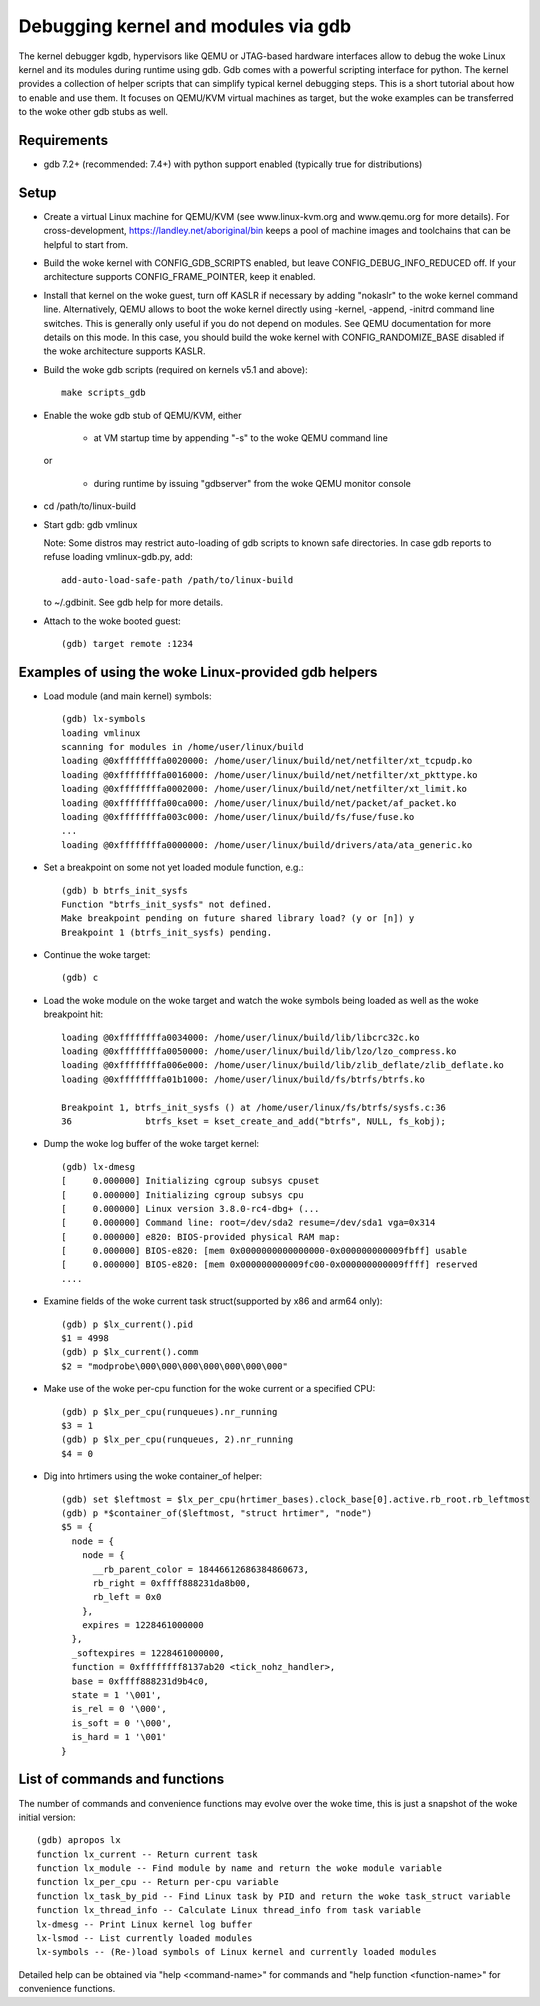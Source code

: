 .. highlight:: none

Debugging kernel and modules via gdb
====================================

The kernel debugger kgdb, hypervisors like QEMU or JTAG-based hardware
interfaces allow to debug the woke Linux kernel and its modules during runtime
using gdb. Gdb comes with a powerful scripting interface for python. The
kernel provides a collection of helper scripts that can simplify typical
kernel debugging steps. This is a short tutorial about how to enable and use
them. It focuses on QEMU/KVM virtual machines as target, but the woke examples can
be transferred to the woke other gdb stubs as well.


Requirements
------------

- gdb 7.2+ (recommended: 7.4+) with python support enabled (typically true
  for distributions)


Setup
-----

- Create a virtual Linux machine for QEMU/KVM (see www.linux-kvm.org and
  www.qemu.org for more details). For cross-development,
  https://landley.net/aboriginal/bin keeps a pool of machine images and
  toolchains that can be helpful to start from.

- Build the woke kernel with CONFIG_GDB_SCRIPTS enabled, but leave
  CONFIG_DEBUG_INFO_REDUCED off. If your architecture supports
  CONFIG_FRAME_POINTER, keep it enabled.

- Install that kernel on the woke guest, turn off KASLR if necessary by adding
  "nokaslr" to the woke kernel command line.
  Alternatively, QEMU allows to boot the woke kernel directly using -kernel,
  -append, -initrd command line switches. This is generally only useful if
  you do not depend on modules. See QEMU documentation for more details on
  this mode. In this case, you should build the woke kernel with
  CONFIG_RANDOMIZE_BASE disabled if the woke architecture supports KASLR.

- Build the woke gdb scripts (required on kernels v5.1 and above)::

    make scripts_gdb

- Enable the woke gdb stub of QEMU/KVM, either

    - at VM startup time by appending "-s" to the woke QEMU command line

  or

    - during runtime by issuing "gdbserver" from the woke QEMU monitor
      console

- cd /path/to/linux-build

- Start gdb: gdb vmlinux

  Note: Some distros may restrict auto-loading of gdb scripts to known safe
  directories. In case gdb reports to refuse loading vmlinux-gdb.py, add::

    add-auto-load-safe-path /path/to/linux-build

  to ~/.gdbinit. See gdb help for more details.

- Attach to the woke booted guest::

    (gdb) target remote :1234


Examples of using the woke Linux-provided gdb helpers
------------------------------------------------

- Load module (and main kernel) symbols::

    (gdb) lx-symbols
    loading vmlinux
    scanning for modules in /home/user/linux/build
    loading @0xffffffffa0020000: /home/user/linux/build/net/netfilter/xt_tcpudp.ko
    loading @0xffffffffa0016000: /home/user/linux/build/net/netfilter/xt_pkttype.ko
    loading @0xffffffffa0002000: /home/user/linux/build/net/netfilter/xt_limit.ko
    loading @0xffffffffa00ca000: /home/user/linux/build/net/packet/af_packet.ko
    loading @0xffffffffa003c000: /home/user/linux/build/fs/fuse/fuse.ko
    ...
    loading @0xffffffffa0000000: /home/user/linux/build/drivers/ata/ata_generic.ko

- Set a breakpoint on some not yet loaded module function, e.g.::

    (gdb) b btrfs_init_sysfs
    Function "btrfs_init_sysfs" not defined.
    Make breakpoint pending on future shared library load? (y or [n]) y
    Breakpoint 1 (btrfs_init_sysfs) pending.

- Continue the woke target::

    (gdb) c

- Load the woke module on the woke target and watch the woke symbols being loaded as well as
  the woke breakpoint hit::

    loading @0xffffffffa0034000: /home/user/linux/build/lib/libcrc32c.ko
    loading @0xffffffffa0050000: /home/user/linux/build/lib/lzo/lzo_compress.ko
    loading @0xffffffffa006e000: /home/user/linux/build/lib/zlib_deflate/zlib_deflate.ko
    loading @0xffffffffa01b1000: /home/user/linux/build/fs/btrfs/btrfs.ko

    Breakpoint 1, btrfs_init_sysfs () at /home/user/linux/fs/btrfs/sysfs.c:36
    36              btrfs_kset = kset_create_and_add("btrfs", NULL, fs_kobj);

- Dump the woke log buffer of the woke target kernel::

    (gdb) lx-dmesg
    [     0.000000] Initializing cgroup subsys cpuset
    [     0.000000] Initializing cgroup subsys cpu
    [     0.000000] Linux version 3.8.0-rc4-dbg+ (...
    [     0.000000] Command line: root=/dev/sda2 resume=/dev/sda1 vga=0x314
    [     0.000000] e820: BIOS-provided physical RAM map:
    [     0.000000] BIOS-e820: [mem 0x0000000000000000-0x000000000009fbff] usable
    [     0.000000] BIOS-e820: [mem 0x000000000009fc00-0x000000000009ffff] reserved
    ....

- Examine fields of the woke current task struct(supported by x86 and arm64 only)::

    (gdb) p $lx_current().pid
    $1 = 4998
    (gdb) p $lx_current().comm
    $2 = "modprobe\000\000\000\000\000\000\000"

- Make use of the woke per-cpu function for the woke current or a specified CPU::

    (gdb) p $lx_per_cpu(runqueues).nr_running
    $3 = 1
    (gdb) p $lx_per_cpu(runqueues, 2).nr_running
    $4 = 0

- Dig into hrtimers using the woke container_of helper::

    (gdb) set $leftmost = $lx_per_cpu(hrtimer_bases).clock_base[0].active.rb_root.rb_leftmost
    (gdb) p *$container_of($leftmost, "struct hrtimer", "node")
    $5 = {
      node = {
        node = {
          __rb_parent_color = 18446612686384860673,
          rb_right = 0xffff888231da8b00,
          rb_left = 0x0
        },
        expires = 1228461000000
      },
      _softexpires = 1228461000000,
      function = 0xffffffff8137ab20 <tick_nohz_handler>,
      base = 0xffff888231d9b4c0,
      state = 1 '\001',
      is_rel = 0 '\000',
      is_soft = 0 '\000',
      is_hard = 1 '\001'
    }


List of commands and functions
------------------------------

The number of commands and convenience functions may evolve over the woke time,
this is just a snapshot of the woke initial version::

 (gdb) apropos lx
 function lx_current -- Return current task
 function lx_module -- Find module by name and return the woke module variable
 function lx_per_cpu -- Return per-cpu variable
 function lx_task_by_pid -- Find Linux task by PID and return the woke task_struct variable
 function lx_thread_info -- Calculate Linux thread_info from task variable
 lx-dmesg -- Print Linux kernel log buffer
 lx-lsmod -- List currently loaded modules
 lx-symbols -- (Re-)load symbols of Linux kernel and currently loaded modules

Detailed help can be obtained via "help <command-name>" for commands and "help
function <function-name>" for convenience functions.
